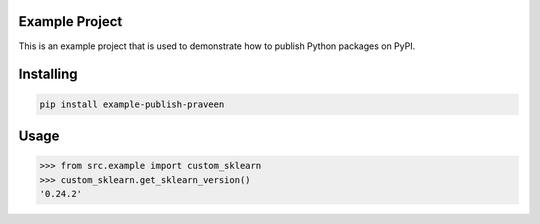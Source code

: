 Example Project
===============
This is an example project that is used to demonstrate how to publish
Python packages on PyPI. 

Installing
============

.. code-block:: bash

    pip install example-publish-praveen

Usage
=====

.. code-block:: bash

    >>> from src.example import custom_sklearn
    >>> custom_sklearn.get_sklearn_version()
    '0.24.2'
